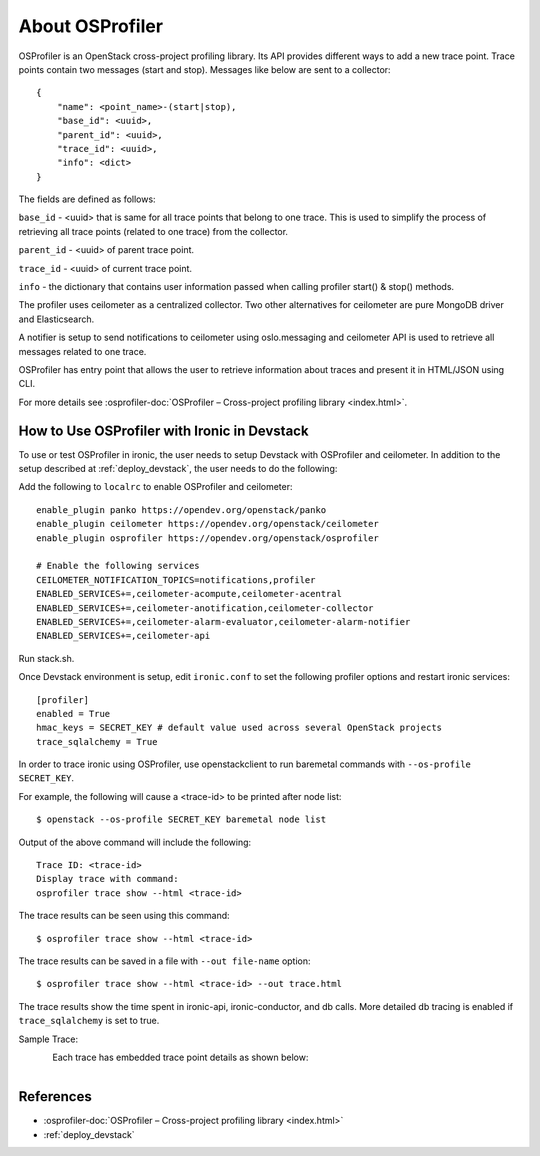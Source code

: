 .. _OSProfiler-support:

================
About OSProfiler
================

OSProfiler is an OpenStack cross-project profiling library. Its API
provides different ways to add a new trace point. Trace points contain
two messages (start and stop). Messages like below are sent to a collector::

    {
        "name": <point_name>-(start|stop),
        "base_id": <uuid>,
        "parent_id": <uuid>,
        "trace_id": <uuid>,
        "info": <dict>
    }

The fields are defined as follows:

``base_id`` - <uuid> that is same for all trace points that belong to
one trace. This is used to simplify the process of retrieving all
trace points (related to one trace) from the collector.

``parent_id`` - <uuid> of parent trace point.

``trace_id`` - <uuid> of current trace point.

``info`` - the dictionary that contains user information passed when
calling profiler start() & stop() methods.

The profiler uses ceilometer as a centralized collector. Two other
alternatives for ceilometer are pure MongoDB driver and Elasticsearch.

A notifier is setup to send notifications to ceilometer using oslo.messaging
and ceilometer API is used to retrieve all messages related to one trace.

OSProfiler has entry point that allows the user to retrieve information
about traces and present it in HTML/JSON using CLI.

For more details see
:osprofiler-doc:`OSProfiler – Cross-project profiling library <index.html>`.


How to Use OSProfiler with Ironic in Devstack
=============================================

To use or test OSProfiler in ironic, the user needs to setup Devstack
with OSProfiler and ceilometer. In addition to the setup described at
:ref:`deploy_devstack`, the user needs to do the following:

Add the following to ``localrc`` to enable OSProfiler and ceilometer::

    enable_plugin panko https://opendev.org/openstack/panko
    enable_plugin ceilometer https://opendev.org/openstack/ceilometer
    enable_plugin osprofiler https://opendev.org/openstack/osprofiler

    # Enable the following services
    CEILOMETER_NOTIFICATION_TOPICS=notifications,profiler
    ENABLED_SERVICES+=,ceilometer-acompute,ceilometer-acentral
    ENABLED_SERVICES+=,ceilometer-anotification,ceilometer-collector
    ENABLED_SERVICES+=,ceilometer-alarm-evaluator,ceilometer-alarm-notifier
    ENABLED_SERVICES+=,ceilometer-api


Run stack.sh.

Once Devstack environment is setup, edit ``ironic.conf`` to set the following
profiler options and restart ironic services::

    [profiler]
    enabled = True
    hmac_keys = SECRET_KEY # default value used across several OpenStack projects
    trace_sqlalchemy = True


In order to trace ironic using OSProfiler, use openstackclient to run
baremetal commands with ``--os-profile SECRET_KEY``.

For example, the following will cause a <trace-id> to be printed after node list::

    $ openstack --os-profile SECRET_KEY baremetal node list

Output of the above command will include the following::

    Trace ID: <trace-id>
    Display trace with command:
    osprofiler trace show --html <trace-id>

The trace results can be seen using this command::

    $ osprofiler trace show --html <trace-id>

The trace results can be saved in a file with ``--out file-name`` option::

    $ osprofiler trace show --html <trace-id> --out trace.html

The trace results show the time spent in ironic-api, ironic-conductor, and db
calls. More detailed db tracing is enabled if ``trace_sqlalchemy``
is set to true.

Sample Trace:

.. figure:: ../images/sample_trace.svg
   :width: 660px
   :align: left
   :alt: Sample Trace


Each trace has embedded trace point details as shown below:

.. figure:: ../images/sample_trace_details.svg
   :width: 660px
   :align: left
   :alt: Sample Trace Details


References
==========

- :osprofiler-doc:`OSProfiler – Cross-project profiling library <index.html>`
- :ref:`deploy_devstack`
